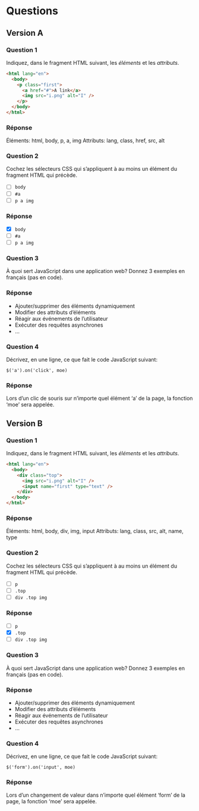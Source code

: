 * Questions
** Version A
*** Question 1
Indiquez, dans le fragment HTML suivant, les /éléments/ et les /attributs/.

  #+BEGIN_SRC html
<html lang="en">
  <body>
    <p class="first">
      <a href="#">A link</a>
      <img src="i.png" alt="I" />
    </p>
  </body>
</html>
  #+END_SRC

*** Réponse
Éléments: html, body, p, a, img
Attributs: lang, class, href, src, alt

*** Question 2
Cochez les sélecteurs CSS qui s’appliquent à au moins un élément du fragment
HTML qui précède.

- [ ] ~body~
- [ ] ~#a~
- [ ] ~p a img~

*** Réponse
- [X] ~body~
- [ ] ~#a~
- [ ] ~p a img~

*** Question 3
À quoi sert JavaScript dans une application web?  Donnez 3 exemples en français
(pas en code).

*** Réponse
- Ajouter/supprimer des éléments dynamiquement
- Modifier des attributs d’éléments
- Réagir aux événements de l’utilisateur
- Exécuter des requêtes asynchrones
- ...

*** Question 4
Décrivez, en une ligne, ce que fait le code JavaScript suivant:

: $('a').on('click', moe)

*** Réponse
Lors d’un clic de souris sur n’importe quel élément ‘a’ de la page, la fonction
‘moe’ sera appelée.

** Version B
*** Question 1
Indiquez, dans le fragment HTML suivant, les /éléments/ et les /attributs/.

  #+BEGIN_SRC html
<html lang="en">
  <body>
    <div class="top">
      <img src="i.png" alt="I" />
      <input name="first" type="text" />
    </div>
  </body>
</html>
  #+END_SRC

*** Réponse
Éléments: html, body, div, img, input
Attributs: lang, class, src, alt, name, type

*** Question 2
Cochez les sélecteurs CSS qui s’appliquent à au moins un élément du fragment
HTML qui précède.

- [ ] ~p~
- [ ] ~.top~
- [ ] ~div .top img~

*** Réponse
- [ ] ~p~
- [X] ~.top~
- [ ] ~div .top img~

*** Question 3
À quoi sert JavaScript dans une application web?  Donnez 3 exemples en français
(pas en code).

*** Réponse
- Ajouter/supprimer des éléments dynamiquement
- Modifier des attributs d’éléments
- Réagir aux événements de l’utilisateur
- Exécuter des requêtes asynchrones
- ...

*** Question 4
Décrivez, en une ligne, ce que fait le code JavaScript suivant:

: $('form').on('input', moe)

*** Réponse
Lors d’un changement de valeur dans n’importe quel élément ‘form’ de la page, la
fonction ‘moe’ sera appelée.
